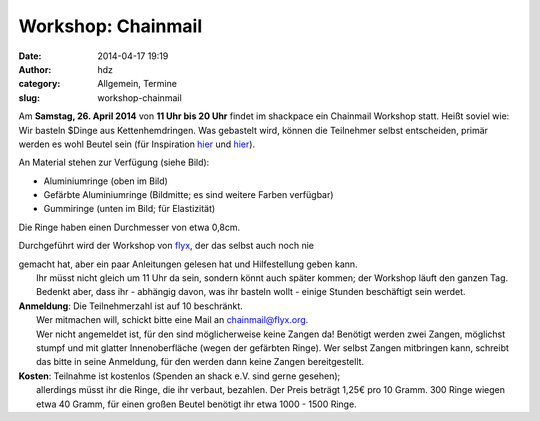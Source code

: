 Workshop: Chainmail
###################
:date: 2014-04-17 19:19
:author: hdz
:category: Allgemein, Termine
:slug: workshop-chainmail

A\ |rings|\ m **Samstag, 26. April 2014** von **11 Uhr bis 20 Uhr**
findet im shackpace ein Chainmail Workshop statt. Heißt soviel wie: Wir
basteln $Dinge aus Kettenhemdringen. Was gebastelt wird, können die
Teilnehmer selbst entscheiden, primär werden es wohl Beutel sein (für
Inspiration
`hier <http://www.instructables.com/id/Legend-of-Zelda-Triforce-Chainmaille-Dice-Bag/>`__
und
`hier <https://www.kickstarter.com/projects/1477961390/chainmail-dice-bags-by-vitality-handmade-designs>`__).

An Material stehen zur Verfügung (siehe Bild):

-  Aluminiumringe (oben im Bild)
-  Gefärbte Aluminiumringe (Bildmitte; es sind weitere Farben verfügbar)
-  Gummiringe (unten im Bild; für Elastizität)

Die Ringe haben einen Durchmesser von etwa 0,8cm.

Durchgeführt wird der Workshop von `flyx <http://flyx.org/>`__, der das
selbst auch noch nie

| gemacht hat, aber ein paar Anleitungen gelesen hat und Hilfestellung geben kann.
|  Ihr müsst nicht gleich um 11 Uhr da sein, sondern könnt auch später kommen; der Workshop läuft den ganzen Tag. Bedenkt aber, dass ihr - abhängig davon, was ihr basteln wollt - einige Stunden beschäftigt sein werdet.

| **Anmeldung**: Die Teilnehmerzahl ist auf 10 beschränkt.
|  Wer mitmachen will, schickt bitte eine Mail an chainmail@flyx.org.
|  Wer nicht angemeldet ist, für den sind möglicherweise keine Zangen da! Benötigt werden zwei Zangen, möglichst stumpf und mit glatter Innenoberfläche (wegen der gefärbten Ringe). Wer selbst Zangen mitbringen kann, schreibt das bitte in seine Anmeldung, für den werden dann keine Zangen bereitgestellt.

| **Kosten**: Teilnahme ist kostenlos (Spenden an shack e.V. sind gerne gesehen);
|  allerdings müsst ihr die Ringe, die ihr verbaut, bezahlen. Der Preis beträgt 1,25€ pro 10 Gramm. 300 Ringe wiegen etwa 40 Gramm, für einen großen Beutel benötigt ihr etwa 1000 - 1500 Ringe.

.. |rings| image:: http://shackspace.de/wp-content/uploads/2014/04/rings-150x150.jpg
   :target: http://shackspace.de/wp-content/uploads/2014/04/rings.jpg


